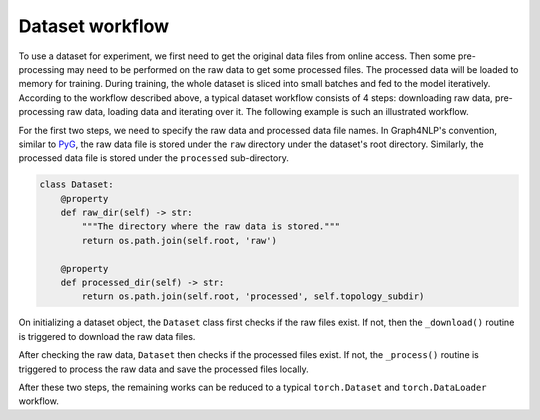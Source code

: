 .. _guide-workflow:

Dataset workflow
===========

To use a dataset for experiment, we first need to get the original data files from online access. Then some pre-processing
may need to be performed on the raw data to get some processed files.
The processed data will be loaded to memory for training. During training, the whole dataset is sliced into small batches
and fed to the model iteratively.
According to the workflow described above, a typical dataset workflow consists of 4 steps: downloading raw data, pre-processing
raw data, loading data and iterating over it.
The following example is such an illustrated workflow.

For the first two steps, we need to specify the raw data and processed data file names. In Graph4NLP's convention, similar to
`PyG <https://pytorch-geometric.readthedocs.io/en/latest/>`_, the raw data file is stored under the ``raw`` directory under
the dataset's root directory. Similarly, the processed data file is stored under the ``processed`` sub-directory.

.. code::

    class Dataset:
        @property
        def raw_dir(self) -> str:
            """The directory where the raw data is stored."""
            return os.path.join(self.root, 'raw')

        @property
        def processed_dir(self) -> str:
            return os.path.join(self.root, 'processed', self.topology_subdir)


On initializing a dataset object, the ``Dataset`` class first checks if the raw files exist. If not, then the ``_download()``
routine is triggered to download the raw data files.

After checking the raw data, ``Dataset`` then checks if the processed files exist. If not, the ``_process()`` routine is
triggered to process the raw data and save the processed files locally.

After these two steps, the remaining works can be reduced to a typical ``torch.Dataset`` and ``torch.DataLoader`` workflow.
